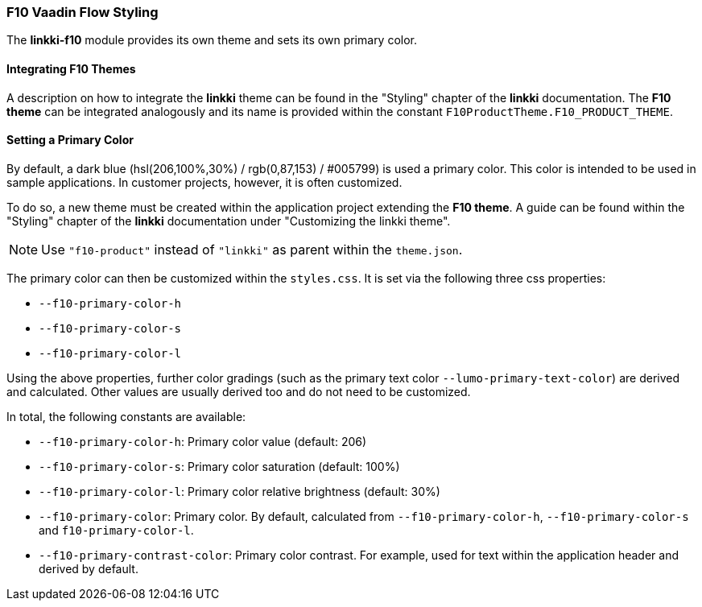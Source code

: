 :jbake-title: F10 Theme
:jbake-type: section
:jbake-status: published

[[f10-styles]]
=== F10 Vaadin Flow Styling

The *linkki-f10* module provides its own theme and sets its own primary color.

==== Integrating F10 Themes

A description on how to integrate the *linkki* theme can be found in the "Styling" chapter of the *linkki* documentation. The *F10 theme* can be integrated analogously and its name is provided within the constant `F10ProductTheme.F10_PRODUCT_THEME`.

[[primary-color]]
==== Setting a Primary Color

By default, a dark blue (hsl(206,100%,30%) / rgb(0,87,153) / #005799) is used a primary color. This color is intended to be used in sample applications. In customer projects, however, it is often customized.

To do so, a new theme must be created within the application project extending the *F10 theme*. A guide can be found within the "Styling" chapter of the *linkki* documentation under "Customizing the linkki theme".

[NOTE]
Use `"f10-product"` instead of `"linkki"` as parent within the `theme.json`.

The primary color can then be customized within the `styles.css`. It is set via the following three css properties:

* `--f10-primary-color-h`
* `--f10-primary-color-s`
* `--f10-primary-color-l`


Using the above properties, further color gradings (such as the primary text color `--lumo-primary-text-color`) are derived and calculated. Other values are usually derived too and do not need to be customized.

In total, the following constants are available:

* `--f10-primary-color-h`: Primary color value (default: 206)
* `--f10-primary-color-s`: Primary color saturation (default: 100%)
* `--f10-primary-color-l`: Primary color relative brightness (default: 30%)
* `--f10-primary-color`: Primary color. By default, calculated from `--f10-primary-color-h`, `--f10-primary-color-s` and `f10-primary-color-l`.
* `--f10-primary-contrast-color`: Primary color contrast. For example, used for text within the application header and derived by default.